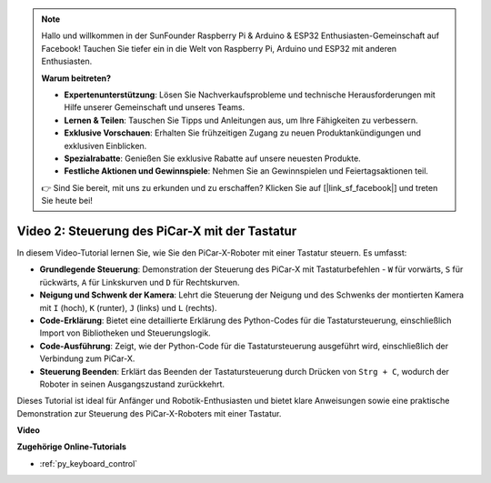 .. note::

    Hallo und willkommen in der SunFounder Raspberry Pi & Arduino & ESP32 Enthusiasten-Gemeinschaft auf Facebook! Tauchen Sie tiefer ein in die Welt von Raspberry Pi, Arduino und ESP32 mit anderen Enthusiasten.

    **Warum beitreten?**

    - **Expertenunterstützung**: Lösen Sie Nachverkaufsprobleme und technische Herausforderungen mit Hilfe unserer Gemeinschaft und unseres Teams.
    - **Lernen & Teilen**: Tauschen Sie Tipps und Anleitungen aus, um Ihre Fähigkeiten zu verbessern.
    - **Exklusive Vorschauen**: Erhalten Sie frühzeitigen Zugang zu neuen Produktankündigungen und exklusiven Einblicken.
    - **Spezialrabatte**: Genießen Sie exklusive Rabatte auf unsere neuesten Produkte.
    - **Festliche Aktionen und Gewinnspiele**: Nehmen Sie an Gewinnspielen und Feiertagsaktionen teil.

    👉 Sind Sie bereit, mit uns zu erkunden und zu erschaffen? Klicken Sie auf [|link_sf_facebook|] und treten Sie heute bei!

Video 2: Steuerung des PiCar-X mit der Tastatur
=======================================================

In diesem Video-Tutorial lernen Sie, wie Sie den PiCar-X-Roboter mit einer Tastatur steuern. Es umfasst:

* **Grundlegende Steuerung**: Demonstration der Steuerung des PiCar-X mit Tastaturbefehlen - ``W`` für vorwärts, ``S`` für rückwärts, ``A`` für Linkskurven und ``D`` für Rechtskurven.
* **Neigung und Schwenk der Kamera**: Lehrt die Steuerung der Neigung und des Schwenks der montierten Kamera mit ``I`` (hoch), ``K`` (runter), ``J`` (links) und ``L`` (rechts).
* **Code-Erklärung**: Bietet eine detaillierte Erklärung des Python-Codes für die Tastatursteuerung, einschließlich Import von Bibliotheken und Steuerungslogik.
* **Code-Ausführung**: Zeigt, wie der Python-Code für die Tastatursteuerung ausgeführt wird, einschließlich der Verbindung zum PiCar-X.
* **Steuerung Beenden**: Erklärt das Beenden der Tastatursteuerung durch Drücken von ``Strg + C``, wodurch der Roboter in seinen Ausgangszustand zurückkehrt.

Dieses Tutorial ist ideal für Anfänger und Robotik-Enthusiasten und bietet klare Anweisungen sowie eine praktische Demonstration zur Steuerung des PiCar-X-Roboters mit einer Tastatur.

**Video**

.. raw:: html

    <iframe width="700" height="500" src="https://www.youtube.com/embed/UZ1ogrjyb3I?si=2p30eJcnBQn6nWSc" title="YouTube-Videoplayer" frameborder="0" allow="accelerometer; autoplay; clipboard-write; encrypted-media; gyroscope; picture-in-picture; web-share" allowfullscreen></iframe>

**Zugehörige Online-Tutorials**

* :ref:`py_keyboard_control`
